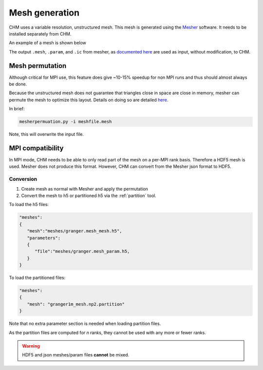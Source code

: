 Mesh generation
=================

CHM uses a variable resolution, unstructured mesh. This mesh is generated using the `Mesher <https://mesher-hydro.readthedocs.io/en/latest/>`__ software. It needs to be installed separately from CHM. 


An example of a mesh is shown below

.. image:: images/usm.png 


The output ``.mesh``, ``.param``, and ``.ic`` from mesher, as `documented here <https://mesher-hydro.readthedocs.io/en/latest/output.html>`__ are used as input, without modification, to CHM.

Mesh permutation
-----------------
Although critical for MPI use, this feature does give ~10-15% speedup for non MPI runs and thus should almost always be done.

Because the unstructured mesh does not guarantee that triangles close in space are close in memory, mesher can permute the mesh to optimize this layout.
Details on doing so are detailed `here <https://mesher-hydro.readthedocs.io/en/latest/tools.html#mesherpermuation-py>`_.

In brief:

.. code::

   mesherpermuation.py -i meshfile.mesh

Note, this will overwrite the input file.

MPI compatibility
-------------------
In MPI mode, CHM needs to be able to only read part of the mesh on a per-MPI rank basis. Therefore a HDF5 mesh is used.
Mesher does not produce this format. However, CHM can convert from the Mesher json format to HDF5.

Conversion
++++++++++

1. Create mesh as normal with Mesher and apply the permutation
2. Convert the mesh to h5 or partitioned h5 via the :ref:`partition` tool.

To load the h5 files:

.. code:: json

   "meshes":
   {
      "mesh":"meshes/granger.mesh_mesh.h5",
      "parameters":
      {
         "file":"meshes/granger.mesh_param.h5,
      }
   }

To load the partitioned files:

.. code:: json

      "meshes":
      {
         "mesh": "granger1m_mesh.np2.partition"
      }

Note that no extra parameter section is needed when loading partition files.

As the partition files are computed for *n* ranks, they cannot be used with any more or fewer ranks.

.. warning::

   HDF5 and json meshes/param files **cannot** be mixed.